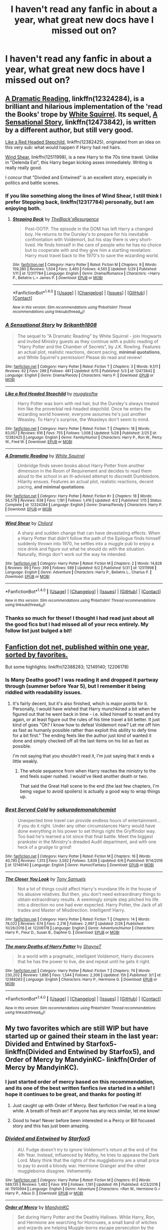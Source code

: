 #+TITLE: I haven't read any fanfic in about a year, what great new docs have I missed out on?

* I haven't read any fanfic in about a year, what great new docs have I missed out on?
:PROPERTIES:
:Score: 47
:DateUnix: 1497895737.0
:DateShort: 2017-Jun-19
:END:

** [[https://m.fanfiction.net/s/12324284/1/][A Dramatic Reading]], linkffn(12324284), is a brilliant and hilarious implementation of the 'read the Books' trope by [[https://m.fanfiction.net/u/5339762/][White Squirrel]]. Its sequel, [[https://m.fanfiction.net/s/12473842/1/][A Sensational Story]], linkffn(12473842), is written by a different author, but still very good.

[[https://m.fanfiction.net/s/12382425/1/][Like a Red Headed Stepchild]], linkffn(12382425), originated from an idea on this very sub: what would happen if Harry had red hairs.

[[https://m.fanfiction.net/s/12511998/1/][Wind Shear]], linkffn(12511998), is a new Harry to the 70s time travel. Unlike in "Delenda Est", this Harry began kicking asses immediately. Writing is really really good.

I concur that "Divided and Entwined" is an excellent story, especially in politics and battle scenes.
:PROPERTIES:
:Author: InquisitorCOC
:Score: 12
:DateUnix: 1497902510.0
:DateShort: 2017-Jun-20
:END:

*** If you like something along the lines of Wind Shear, I still think I prefer Stepping back, linkffn(12317784) personally, but I am enjoying both.
:PROPERTIES:
:Author: lordcrimmeh
:Score: 5
:DateUnix: 1497916230.0
:DateShort: 2017-Jun-20
:END:

**** [[http://www.fanfiction.net/s/12317784/1/][*/Stepping Back/*]] by [[https://www.fanfiction.net/u/8024050/TheBlack-sResurgence][/TheBlack'sResurgence/]]

#+begin_quote
  Post-OOTP. The episode in the DOM has left Harry a changed boy. He returns to the Dursley's to prepare for his inevitable confrontation with Voldemort, but his stay there is very short-lived. He finds himself in the care of people who he has no choice but to cooperate with and they give him a startling revelation: Harry must travel back to the 1970's to save the wizarding world.
#+end_quote

^{/Site/: [[http://www.fanfiction.net/][fanfiction.net]] *|* /Category/: Harry Potter *|* /Rated/: Fiction M *|* /Chapters/: 9 *|* /Words/: 159,380 *|* /Reviews/: 1,504 *|* /Favs/: 3,460 *|* /Follows/: 4,565 *|* /Updated/: 5/29 *|* /Published/: 1/11 *|* /id/: 12317784 *|* /Language/: English *|* /Genre/: Drama/Romance *|* /Characters/: <Harry P., Bellatrix L.> James P. *|* /Download/: [[http://www.ff2ebook.com/old/ffn-bot/index.php?id=12317784&source=ff&filetype=epub][EPUB]] or [[http://www.ff2ebook.com/old/ffn-bot/index.php?id=12317784&source=ff&filetype=mobi][MOBI]]}

--------------

*FanfictionBot*^{1.4.0} *|* [[[https://github.com/tusing/reddit-ffn-bot/wiki/Usage][Usage]]] | [[[https://github.com/tusing/reddit-ffn-bot/wiki/Changelog][Changelog]]] | [[[https://github.com/tusing/reddit-ffn-bot/issues/][Issues]]] | [[[https://github.com/tusing/reddit-ffn-bot/][GitHub]]] | [[[https://www.reddit.com/message/compose?to=tusing][Contact]]]

^{/New in this version: Slim recommendations using/ ffnbot!slim! /Thread recommendations using/ linksub(thread_id)!}
:PROPERTIES:
:Author: FanfictionBot
:Score: 1
:DateUnix: 1497916241.0
:DateShort: 2017-Jun-20
:END:


*** [[http://www.fanfiction.net/s/12473842/1/][*/A Sensational Story/*]] by [[https://www.fanfiction.net/u/4107340/Srikanth1808][/Srikanth1808/]]

#+begin_quote
  The sequel to "A Dramatic Reading" by White Squirrel - join Hogwarts and invited Ministry guests as they continue with a public reading of "Harry Potter and the Chamber of Secrets", by J.K. Rowling. Features an actual plot, realistic reactions, decent pacing, *minimal quotations*, and White Squirrel's permission! Please do read and review!
#+end_quote

^{/Site/: [[http://www.fanfiction.net/][fanfiction.net]] *|* /Category/: Harry Potter *|* /Rated/: Fiction T *|* /Chapters/: 3 *|* /Words/: 9,511 *|* /Reviews/: 62 *|* /Favs/: 289 *|* /Follows/: 481 *|* /Updated/: 6/15 *|* /Published/: 5/3 *|* /id/: 12473842 *|* /Language/: English *|* /Genre/: Drama/Parody *|* /Characters/: Harry P. *|* /Download/: [[http://www.ff2ebook.com/old/ffn-bot/index.php?id=12473842&source=ff&filetype=epub][EPUB]] or [[http://www.ff2ebook.com/old/ffn-bot/index.php?id=12473842&source=ff&filetype=mobi][MOBI]]}

--------------

[[http://www.fanfiction.net/s/12382425/1/][*/Like a Red Headed Stepchild/*]] by [[https://www.fanfiction.net/u/4497458/mugglesftw][/mugglesftw/]]

#+begin_quote
  Harry Potter was born with red hair, but the Dursley's always treated him like the proverbial red-headed stepchild. Once he enters the wizarding world however, everyone assumes he's just another Weasley. To Harry's surprise, the Weasleys don't seem to mind.
#+end_quote

^{/Site/: [[http://www.fanfiction.net/][fanfiction.net]] *|* /Category/: Harry Potter *|* /Rated/: Fiction T *|* /Chapters/: 18 *|* /Words/: 83,057 *|* /Reviews/: 616 *|* /Favs/: 755 *|* /Follows/: 1,008 *|* /Updated/: 5/28 *|* /Published/: 2/25 *|* /id/: 12382425 *|* /Language/: English *|* /Genre/: Family/Humor *|* /Characters/: Harry P., Ron W., Percy W., Fred W. *|* /Download/: [[http://www.ff2ebook.com/old/ffn-bot/index.php?id=12382425&source=ff&filetype=epub][EPUB]] or [[http://www.ff2ebook.com/old/ffn-bot/index.php?id=12382425&source=ff&filetype=mobi][MOBI]]}

--------------

[[http://www.fanfiction.net/s/12324284/1/][*/A Dramatic Reading/*]] by [[https://www.fanfiction.net/u/5339762/White-Squirrel][/White Squirrel/]]

#+begin_quote
  Umbridge finds seven books about Harry Potter from another dimension in the Room of Requirement and decides to read them aloud to the school in an ill-advised attempt to discredit Dumbledore. Hilarity ensues. Features an actual plot, realistic reactions, decent pacing, *and minimal quotations*.
#+end_quote

^{/Site/: [[http://www.fanfiction.net/][fanfiction.net]] *|* /Category/: Harry Potter *|* /Rated/: Fiction K+ *|* /Chapters/: 18 *|* /Words/: 56,579 *|* /Reviews/: 638 *|* /Favs/: 1,181 *|* /Follows/: 1,416 *|* /Updated/: 4/2 *|* /Published/: 1/15 *|* /Status/: Complete *|* /id/: 12324284 *|* /Language/: English *|* /Genre/: Drama/Parody *|* /Characters/: Harry P. *|* /Download/: [[http://www.ff2ebook.com/old/ffn-bot/index.php?id=12324284&source=ff&filetype=epub][EPUB]] or [[http://www.ff2ebook.com/old/ffn-bot/index.php?id=12324284&source=ff&filetype=mobi][MOBI]]}

--------------

[[http://www.fanfiction.net/s/12511998/1/][*/Wind Shear/*]] by [[https://www.fanfiction.net/u/67673/Chilord][/Chilord/]]

#+begin_quote
  A sharp and sudden change that can have devastating effects. When a Harry Potter that didn't follow the path of the Epilogue finds himself suddenly thrown into 1970, he settles into a muggle pub to enjoy a nice drink and figure out what he should do with the situation. Naturally, things don't work out the way he intended.
#+end_quote

^{/Site/: [[http://www.fanfiction.net/][fanfiction.net]] *|* /Category/: Harry Potter *|* /Rated/: Fiction M *|* /Chapters/: 2 *|* /Words/: 14,828 *|* /Reviews/: 99 *|* /Favs/: 399 *|* /Follows/: 589 *|* /Updated/: 6/2 *|* /Published/: 5/31 *|* /id/: 12511998 *|* /Language/: English *|* /Genre/: Adventure *|* /Characters/: Harry P., Bellatrix L., Charlus P. *|* /Download/: [[http://www.ff2ebook.com/old/ffn-bot/index.php?id=12511998&source=ff&filetype=epub][EPUB]] or [[http://www.ff2ebook.com/old/ffn-bot/index.php?id=12511998&source=ff&filetype=mobi][MOBI]]}

--------------

*FanfictionBot*^{1.4.0} *|* [[[https://github.com/tusing/reddit-ffn-bot/wiki/Usage][Usage]]] | [[[https://github.com/tusing/reddit-ffn-bot/wiki/Changelog][Changelog]]] | [[[https://github.com/tusing/reddit-ffn-bot/issues/][Issues]]] | [[[https://github.com/tusing/reddit-ffn-bot/][GitHub]]] | [[[https://www.reddit.com/message/compose?to=tusing][Contact]]]

^{/New in this version: Slim recommendations using/ ffnbot!slim! /Thread recommendations using/ linksub(thread_id)!}
:PROPERTIES:
:Author: FanfictionBot
:Score: 1
:DateUnix: 1497902523.0
:DateShort: 2017-Jun-20
:END:


*** Thanks so much for these! I thought I had read just about all the good fics but I had missed all of your recs entirely. My follow list just bulged a bit!
:PROPERTIES:
:Author: Ch1pp
:Score: 1
:DateUnix: 1497987216.0
:DateShort: 2017-Jun-21
:END:


** [[https://www.fanfiction.net/book/Harry-Potter/?&srt=4&r=10&t=15][Fanfiction dot net, published within one year, sorted by favorites.]]

But some highlights: linkffn(12388283; 12149140; 12206178)
:PROPERTIES:
:Author: wille179
:Score: 7
:DateUnix: 1497901494.0
:DateShort: 2017-Jun-20
:END:

*** Is Many Deaths good? I was reading it and dropped it partway through (summer before Year 5), but I remember it being riddled with readability issues.
:PROPERTIES:
:Author: Yurika_BLADE
:Score: 5
:DateUnix: 1497908024.0
:DateShort: 2017-Jun-20
:END:

**** It's fairly decent, but it's also finished, which is major points for it. Personally, I would have wished that Harry munchkined a bit when he figured out that he went back in time - i.e. killed himself to reset and try again, or at least figure out the rules of his time travel a bit better. It just kind of goes "Oh? I know how to defeat Voldemort now? Let me off him as fast as humanly possible rather than exploit this ability to defy time for a bit first." The ending feels like the author just kind of wanted it done and simply checked off all the last items on his list as fast as possible.

I'm not saying that you shouldn't read it, I'm just saying that it ends a little weakly.
:PROPERTIES:
:Author: wille179
:Score: 9
:DateUnix: 1497908732.0
:DateShort: 2017-Jun-20
:END:

***** The whole sequence from when Harry reaches the ministry to the end feels super rushed. I would've liked another death or two.

That said the Great Hall scene to the end (the last few chapters, I'm being vague to avoid spoilers) is actually a good way to wrap things up.
:PROPERTIES:
:Author: JoseElEntrenador
:Score: 7
:DateUnix: 1497919346.0
:DateShort: 2017-Jun-20
:END:


*** [[http://www.fanfiction.net/s/12149140/1/][*/Best Served Cold/*]] by [[https://www.fanfiction.net/u/912889/sakurademonalchemist][/sakurademonalchemist/]]

#+begin_quote
  Unexpected time travel can provide endless hours of entertainment...if you do it right. Under any other circumstances Harry would have done everything in his power to set things right the Gryffindor way. Too bad he's learned a lot since that final battle. Meet the biggest prankster in the Ministry's dreaded Audit department, and with one heck of a grudge to grind!
#+end_quote

^{/Site/: [[http://www.fanfiction.net/][fanfiction.net]] *|* /Category/: Harry Potter *|* /Rated/: Fiction M *|* /Chapters/: 16 *|* /Words/: 40,785 *|* /Reviews/: 1,313 *|* /Favs/: 3,592 *|* /Follows/: 3,839 *|* /Updated/: 6/6 *|* /Published/: 9/14/2016 *|* /id/: 12149140 *|* /Language/: English *|* /Genre/: Humor/Fantasy *|* /Download/: [[http://www.ff2ebook.com/old/ffn-bot/index.php?id=12149140&source=ff&filetype=epub][EPUB]] or [[http://www.ff2ebook.com/old/ffn-bot/index.php?id=12149140&source=ff&filetype=mobi][MOBI]]}

--------------

[[http://www.fanfiction.net/s/12206178/1/][*/The Closer You Look/*]] by [[https://www.fanfiction.net/u/7263482/Tony-Samuels][/Tony Samuels/]]

#+begin_quote
  Not a lot of things could affect Harry's mundane life in the house of his abusive relatives. But then, you don't need extraordinary things to obtain extraordinary results. A seemingly simple step pitched his life into a direction no one had ever expected. Harry Potter, the Jack of all trades and Master of Misdirection. Intelligent! Harry.
#+end_quote

^{/Site/: [[http://www.fanfiction.net/][fanfiction.net]] *|* /Category/: Harry Potter *|* /Rated/: Fiction T *|* /Chapters/: 14 *|* /Words/: 78,022 *|* /Reviews/: 674 *|* /Favs/: 2,218 *|* /Follows/: 2,997 *|* /Updated/: 2/26 *|* /Published/: 10/26/2016 *|* /id/: 12206178 *|* /Language/: English *|* /Genre/: Adventure/Humor *|* /Characters/: Harry P., Fleur D., Susan B., Daphne G. *|* /Download/: [[http://www.ff2ebook.com/old/ffn-bot/index.php?id=12206178&source=ff&filetype=epub][EPUB]] or [[http://www.ff2ebook.com/old/ffn-bot/index.php?id=12206178&source=ff&filetype=mobi][MOBI]]}

--------------

[[http://www.fanfiction.net/s/12388283/1/][*/The many Deaths of Harry Potter/*]] by [[https://www.fanfiction.net/u/1541014/ShayneT][/ShayneT/]]

#+begin_quote
  In a world with a pragmatic, intelligent Voldemort, Harry discovers that he has the power to live, die and repeat until he gets it right.
#+end_quote

^{/Site/: [[http://www.fanfiction.net/][fanfiction.net]] *|* /Category/: Harry Potter *|* /Rated/: Fiction T *|* /Chapters/: 74 *|* /Words/: 230,202 *|* /Reviews/: 1,886 *|* /Favs/: 1,544 *|* /Follows/: 2,306 *|* /Updated/: 15h *|* /Published/: 3/1 *|* /id/: 12388283 *|* /Language/: English *|* /Characters/: Harry P., Hermione G. *|* /Download/: [[http://www.ff2ebook.com/old/ffn-bot/index.php?id=12388283&source=ff&filetype=epub][EPUB]] or [[http://www.ff2ebook.com/old/ffn-bot/index.php?id=12388283&source=ff&filetype=mobi][MOBI]]}

--------------

*FanfictionBot*^{1.4.0} *|* [[[https://github.com/tusing/reddit-ffn-bot/wiki/Usage][Usage]]] | [[[https://github.com/tusing/reddit-ffn-bot/wiki/Changelog][Changelog]]] | [[[https://github.com/tusing/reddit-ffn-bot/issues/][Issues]]] | [[[https://github.com/tusing/reddit-ffn-bot/][GitHub]]] | [[[https://www.reddit.com/message/compose?to=tusing][Contact]]]

^{/New in this version: Slim recommendations using/ ffnbot!slim! /Thread recommendations using/ linksub(thread_id)!}
:PROPERTIES:
:Author: FanfictionBot
:Score: 1
:DateUnix: 1497901500.0
:DateShort: 2017-Jun-20
:END:


** My two favorites which are still WIP but have started up or gained their steam in the last year: Divided and Entwined by Starfox5- linkffn(Divided and Entwined by Starfox5), and Order of Mercy by MandyinKC- linkffn(Order of Mercy by MandyinKC).
:PROPERTIES:
:Score: 5
:DateUnix: 1497901774.0
:DateShort: 2017-Jun-20
:END:

*** I just started order of mercy based on this recommendation, and its one of the best written fanfics ive started in a while! I hope it continues to be great, and thanks for posting it!
:PROPERTIES:
:Author: MystycMoose
:Score: 3
:DateUnix: 1497981940.0
:DateShort: 2017-Jun-20
:END:

**** Just caught up with Order of Mercy. Best fanfiction I've read in a long while. A breath of fresh air! If anyone has any recs similar, let me know!
:PROPERTIES:
:Author: aidacaroti
:Score: 1
:DateUnix: 1497990260.0
:DateShort: 2017-Jun-21
:END:


**** Good to hear! Never before been interested in a Percy or Bill focused story and this has just been amazing.
:PROPERTIES:
:Score: 1
:DateUnix: 1497990482.0
:DateShort: 2017-Jun-21
:END:


*** [[http://www.fanfiction.net/s/11910994/1/][*/Divided and Entwined/*]] by [[https://www.fanfiction.net/u/2548648/Starfox5][/Starfox5/]]

#+begin_quote
  AU. Fudge doesn't try to ignore Voldemort's return at the end of the 4th Year. Instead, influenced by Malfoy, he tries to appease the Dark Lord. Many think that the rights of the muggleborns are a small price to pay to avoid a bloody war. Hermione Granger and the other muggleborns disagree. Vehemently.
#+end_quote

^{/Site/: [[http://www.fanfiction.net/][fanfiction.net]] *|* /Category/: Harry Potter *|* /Rated/: Fiction M *|* /Chapters/: 61 *|* /Words/: 589,135 *|* /Reviews/: 1,482 *|* /Favs/: 919 *|* /Follows/: 1,191 *|* /Updated/: 6h *|* /Published/: 4/23/2016 *|* /id/: 11910994 *|* /Language/: English *|* /Genre/: Adventure *|* /Characters/: <Ron W., Hermione G.> Harry P., Albus D. *|* /Download/: [[http://www.ff2ebook.com/old/ffn-bot/index.php?id=11910994&source=ff&filetype=epub][EPUB]] or [[http://www.ff2ebook.com/old/ffn-bot/index.php?id=11910994&source=ff&filetype=mobi][MOBI]]}

--------------

[[http://www.fanfiction.net/s/12181042/1/][*/Order of Mercy/*]] by [[https://www.fanfiction.net/u/4020275/MandyinKC][/MandyinKC/]]

#+begin_quote
  Set during Harry Potter and the Deathly Hallows. While Harry, Ron, and Hermione are searching for Horcruxes, a small band of witches and wizards are helping Muggle-borns escape persecution by the Ministry of Magic. Follow Bill and Fleur and Percy and Audrey as they struggle with the realities of war, trauma, family, friendship, and romance in the darkest year of their lives.
#+end_quote

^{/Site/: [[http://www.fanfiction.net/][fanfiction.net]] *|* /Category/: Harry Potter *|* /Rated/: Fiction M *|* /Chapters/: 45 *|* /Words/: 232,126 *|* /Reviews/: 474 *|* /Favs/: 107 *|* /Follows/: 163 *|* /Updated/: 6/2 *|* /Published/: 10/7/2016 *|* /id/: 12181042 *|* /Language/: English *|* /Genre/: Romance/Adventure *|* /Characters/: <Bill W., Fleur D.> <Percy W., Audrey W.> *|* /Download/: [[http://www.ff2ebook.com/old/ffn-bot/index.php?id=12181042&source=ff&filetype=epub][EPUB]] or [[http://www.ff2ebook.com/old/ffn-bot/index.php?id=12181042&source=ff&filetype=mobi][MOBI]]}

--------------

*FanfictionBot*^{1.4.0} *|* [[[https://github.com/tusing/reddit-ffn-bot/wiki/Usage][Usage]]] | [[[https://github.com/tusing/reddit-ffn-bot/wiki/Changelog][Changelog]]] | [[[https://github.com/tusing/reddit-ffn-bot/issues/][Issues]]] | [[[https://github.com/tusing/reddit-ffn-bot/][GitHub]]] | [[[https://www.reddit.com/message/compose?to=tusing][Contact]]]

^{/New in this version: Slim recommendations using/ ffnbot!slim! /Thread recommendations using/ linksub(thread_id)!}
:PROPERTIES:
:Author: FanfictionBot
:Score: 3
:DateUnix: 1497901809.0
:DateShort: 2017-Jun-20
:END:


*** Really enjoying Order of Mercy on your rec, so thank you :)
:PROPERTIES:
:Author: kerrryn
:Score: 1
:DateUnix: 1498519600.0
:DateShort: 2017-Jun-27
:END:

**** Isn't it amazing? I won't ruin any spoilers, but these latest chapters have been an emotional rollercoaster. This fic is so underrated.
:PROPERTIES:
:Score: 1
:DateUnix: 1498537201.0
:DateShort: 2017-Jun-27
:END:
